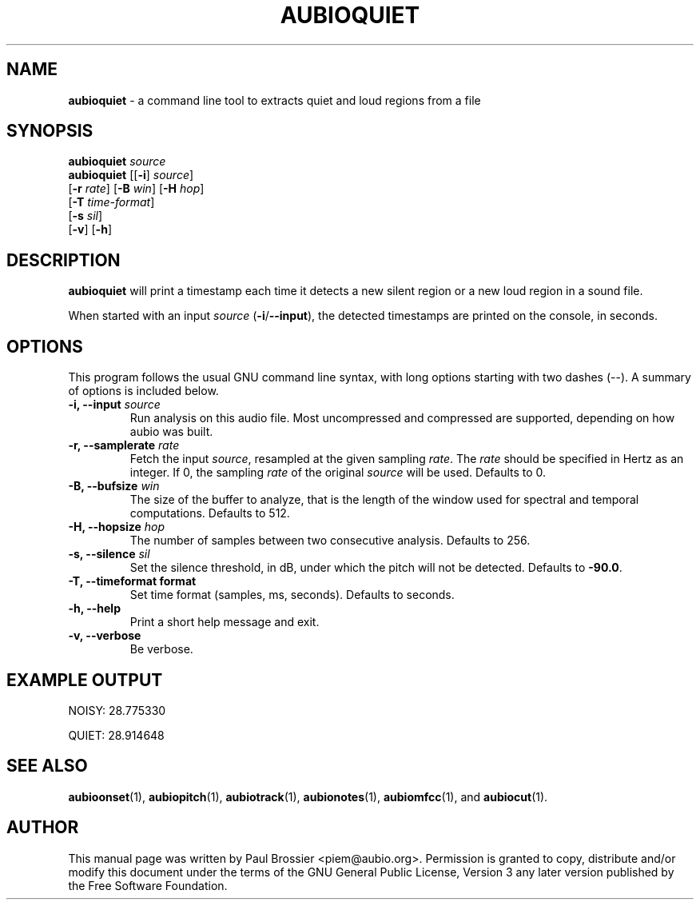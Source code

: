 .\" Text automatically generated by txt2man
.TH AUBIOQUIET 1 "17 March 2020" "aubio 0.5.0~alpha" "aubio User's manual"
.SH NAME
\fBaubioquiet \fP- a command line tool to extracts quiet and loud regions from a file
\fB
.SH SYNOPSIS
.nf
.fam C

\fBaubioquiet\fP \fIsource\fP
\fBaubioquiet\fP [[\fB-i\fP] \fIsource\fP]
           [\fB-r\fP \fIrate\fP] [\fB-B\fP \fIwin\fP] [\fB-H\fP \fIhop\fP]
           [\fB-T\fP \fItime-format\fP]
           [\fB-s\fP \fIsil\fP]
           [\fB-v\fP] [\fB-h\fP]

.fam T
.fi
.fam T
.fi
.SH DESCRIPTION

\fBaubioquiet\fP will print a timestamp each time it detects a new silent region or
a new loud region in a sound file.
.PP
When started with an input \fIsource\fP (\fB-i\fP/\fB--input\fP), the detected timestamps are
printed on the console, in seconds.
.SH OPTIONS

This program follows the usual GNU command line syntax, with long options
starting with two dashes (--). A summary of options is included below.
.TP
.B
\fB-i\fP, \fB--input\fP \fIsource\fP
Run analysis on this audio file. Most uncompressed and
compressed are supported, depending on how aubio was built.
.TP
.B
\fB-r\fP, \fB--samplerate\fP \fIrate\fP
Fetch the input \fIsource\fP, resampled at the given
sampling \fIrate\fP. The \fIrate\fP should be specified in Hertz as an integer. If 0,
the sampling \fIrate\fP of the original \fIsource\fP will be used. Defaults to 0.
.TP
.B
\fB-B\fP, \fB--bufsize\fP \fIwin\fP
The size of the buffer to analyze, that is the length
of the window used for spectral and temporal computations. Defaults to 512.
.TP
.B
\fB-H\fP, \fB--hopsize\fP \fIhop\fP
The number of samples between two consecutive analysis.
Defaults to 256.
.TP
.B
\fB-s\fP, \fB--silence\fP \fIsil\fP
Set the silence threshold, in dB, under which the pitch
will not be detected. Defaults to \fB-90.0\fP.
.TP
.B
\fB-T\fP, \fB--timeformat\fP format
Set time format (samples, ms, seconds). Defaults to
seconds.
.TP
.B
\fB-h\fP, \fB--help\fP
Print a short help message and exit.
.TP
.B
\fB-v\fP, \fB--verbose\fP
Be verbose.
.SH EXAMPLE OUTPUT

NOISY: 28.775330
.PP
QUIET: 28.914648
.RE
.PP

.SH SEE ALSO

\fBaubioonset\fP(1),
\fBaubiopitch\fP(1),
\fBaubiotrack\fP(1),
\fBaubionotes\fP(1),
\fBaubiomfcc\fP(1),
and
\fBaubiocut\fP(1).
.SH AUTHOR

This manual page was written by Paul Brossier <piem@aubio.org>. Permission
is granted to copy, distribute and/or modify this document under the terms
of the GNU General Public License, Version 3 any later version published
by the Free Software Foundation.
